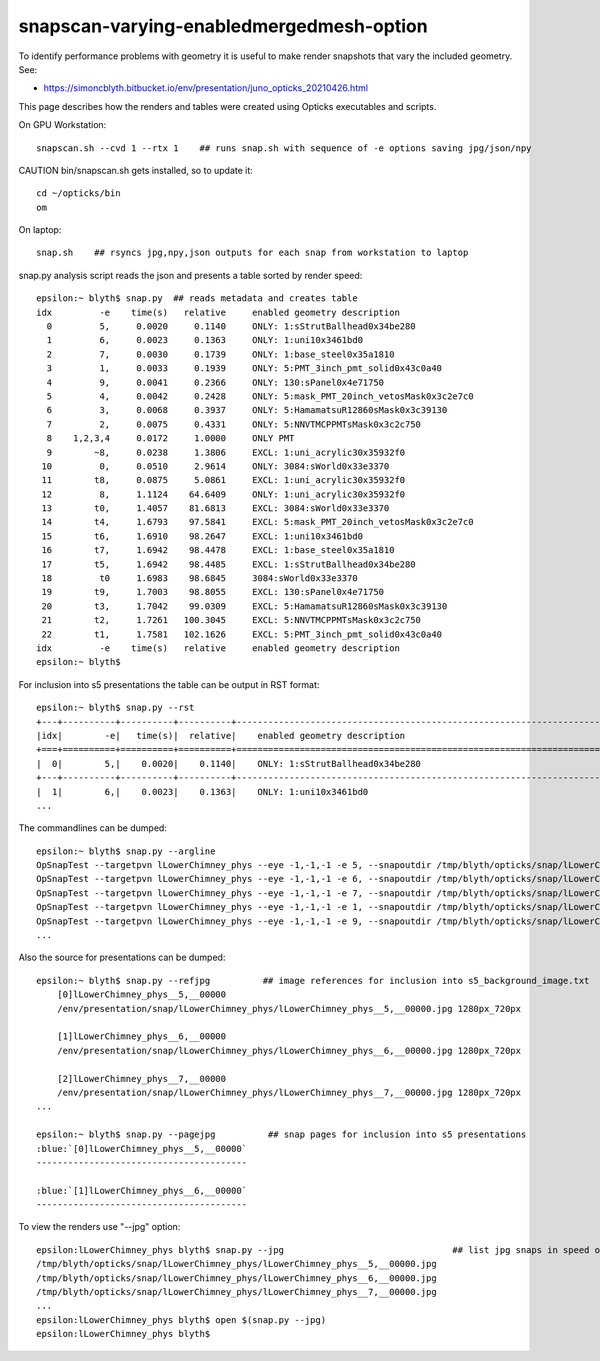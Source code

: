 snapscan-varying-enabledmergedmesh-option
============================================

To identify performance problems with geometry it is useful to 
make render snapshots that vary the included geometry. See:

* https://simoncblyth.bitbucket.io/env/presentation/juno_opticks_20210426.html

This page describes how the renders and tables were created using 
Opticks executables and scripts.

On GPU Workstation::
 
    snapscan.sh --cvd 1 --rtx 1    ## runs snap.sh with sequence of -e options saving jpg/json/npy

CAUTION bin/snapscan.sh gets installed, so to update it::

    cd ~/opticks/bin
    om 

On laptop::

    snap.sh    ## rsyncs jpg,npy,json outputs for each snap from workstation to laptop
        
snap.py analysis script reads the json and presents a table sorted by render speed::

    epsilon:~ blyth$ snap.py  ## reads metadata and creates table
    idx         -e    time(s)   relative     enabled geometry description                                          
      0         5,     0.0020     0.1140     ONLY: 1:sStrutBallhead0x34be280                                       
      1         6,     0.0023     0.1363     ONLY: 1:uni10x3461bd0                                                 
      2         7,     0.0030     0.1739     ONLY: 1:base_steel0x35a1810                                           
      3         1,     0.0033     0.1939     ONLY: 5:PMT_3inch_pmt_solid0x43c0a40                                  
      4         9,     0.0041     0.2366     ONLY: 130:sPanel0x4e71750                                             
      5         4,     0.0042     0.2428     ONLY: 5:mask_PMT_20inch_vetosMask0x3c2e7c0                            
      6         3,     0.0068     0.3937     ONLY: 5:HamamatsuR12860sMask0x3c39130                                 
      7         2,     0.0075     0.4331     ONLY: 5:NNVTMCPPMTsMask0x3c2c750                                      
      8    1,2,3,4     0.0172     1.0000     ONLY PMT                                                              
      9        ~8,     0.0238     1.3806     EXCL: 1:uni_acrylic30x35932f0                                         
     10         0,     0.0510     2.9614     ONLY: 3084:sWorld0x33e3370                                            
     11        t8,     0.0875     5.0861     EXCL: 1:uni_acrylic30x35932f0                                         
     12         8,     1.1124    64.6409     ONLY: 1:uni_acrylic30x35932f0                                         
     13        t0,     1.4057    81.6813     EXCL: 3084:sWorld0x33e3370                                            
     14        t4,     1.6793    97.5841     EXCL: 5:mask_PMT_20inch_vetosMask0x3c2e7c0                            
     15        t6,     1.6910    98.2647     EXCL: 1:uni10x3461bd0                                                 
     16        t7,     1.6942    98.4478     EXCL: 1:base_steel0x35a1810                                           
     17        t5,     1.6942    98.4485     EXCL: 1:sStrutBallhead0x34be280                                       
     18         t0     1.6983    98.6845     3084:sWorld0x33e3370                                                  
     19        t9,     1.7003    98.8055     EXCL: 130:sPanel0x4e71750                                             
     20        t3,     1.7042    99.0309     EXCL: 5:HamamatsuR12860sMask0x3c39130                                 
     21        t2,     1.7261   100.3045     EXCL: 5:NNVTMCPPMTsMask0x3c2c750                                      
     22        t1,     1.7581   102.1626     EXCL: 5:PMT_3inch_pmt_solid0x43c0a40                                  
    idx         -e    time(s)   relative     enabled geometry description                                          
    epsilon:~ blyth$ 


For inclusion into s5 presentations the table can be output in RST format::

    epsilon:~ blyth$ snap.py --rst  
    +---+----------+----------+----------+--------------------------------------------------------------------------+
    |idx|        -e|   time(s)|  relative|    enabled geometry description                                          |
    +===+==========+==========+==========+==========================================================================+
    |  0|        5,|    0.0020|    0.1140|    ONLY: 1:sStrutBallhead0x34be280                                       |
    +---+----------+----------+----------+--------------------------------------------------------------------------+
    |  1|        6,|    0.0023|    0.1363|    ONLY: 1:uni10x3461bd0                                                 |
    ...


The commandlines can be dumped::

    epsilon:~ blyth$ snap.py --argline
    OpSnapTest --targetpvn lLowerChimney_phys --eye -1,-1,-1 -e 5, --snapoutdir /tmp/blyth/opticks/snap/lLowerChimney_phys --nameprefix lLowerChimney_phys__5,__ --cvd 1 --rtx 1 --tracer 
    OpSnapTest --targetpvn lLowerChimney_phys --eye -1,-1,-1 -e 6, --snapoutdir /tmp/blyth/opticks/snap/lLowerChimney_phys --nameprefix lLowerChimney_phys__6,__ --cvd 1 --rtx 1 --tracer 
    OpSnapTest --targetpvn lLowerChimney_phys --eye -1,-1,-1 -e 7, --snapoutdir /tmp/blyth/opticks/snap/lLowerChimney_phys --nameprefix lLowerChimney_phys__7,__ --cvd 1 --rtx 1 --tracer 
    OpSnapTest --targetpvn lLowerChimney_phys --eye -1,-1,-1 -e 1, --snapoutdir /tmp/blyth/opticks/snap/lLowerChimney_phys --nameprefix lLowerChimney_phys__1,__ --cvd 1 --rtx 1 --tracer 
    OpSnapTest --targetpvn lLowerChimney_phys --eye -1,-1,-1 -e 9, --snapoutdir /tmp/blyth/opticks/snap/lLowerChimney_phys --nameprefix lLowerChimney_phys__9,__ --cvd 1 --rtx 1 --tracer 
    ...


Also the source for presentations can be dumped::

    epsilon:~ blyth$ snap.py --refjpg          ## image references for inclusion into s5_background_image.txt 
        [0]lLowerChimney_phys__5,__00000
        /env/presentation/snap/lLowerChimney_phys/lLowerChimney_phys__5,__00000.jpg 1280px_720px

        [1]lLowerChimney_phys__6,__00000
        /env/presentation/snap/lLowerChimney_phys/lLowerChimney_phys__6,__00000.jpg 1280px_720px

        [2]lLowerChimney_phys__7,__00000
        /env/presentation/snap/lLowerChimney_phys/lLowerChimney_phys__7,__00000.jpg 1280px_720px
    ...

    epsilon:~ blyth$ snap.py --pagejpg          ## snap pages for inclusion into s5 presentations
    :blue:`[0]lLowerChimney_phys__5,__00000`
    ----------------------------------------

    :blue:`[1]lLowerChimney_phys__6,__00000`
    ----------------------------------------


To view the renders use "--jpg" option::

    epsilon:lLowerChimney_phys blyth$ snap.py --jpg                                ## list jpg snaps in speed of render order
    /tmp/blyth/opticks/snap/lLowerChimney_phys/lLowerChimney_phys__5,__00000.jpg
    /tmp/blyth/opticks/snap/lLowerChimney_phys/lLowerChimney_phys__6,__00000.jpg
    /tmp/blyth/opticks/snap/lLowerChimney_phys/lLowerChimney_phys__7,__00000.jpg
    ...
    epsilon:lLowerChimney_phys blyth$ open $(snap.py --jpg)   
    epsilon:lLowerChimney_phys blyth$ 

